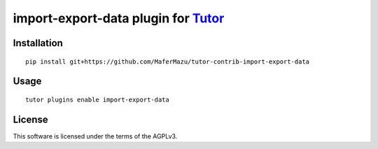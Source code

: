 import-export-data plugin for `Tutor <https://docs.tutor.overhang.io>`__
===================================================================================

Installation
------------

::

    pip install git+https://github.com/MaferMazu/tutor-contrib-import-export-data

Usage
-----

::

    tutor plugins enable import-export-data


License
-------

This software is licensed under the terms of the AGPLv3.